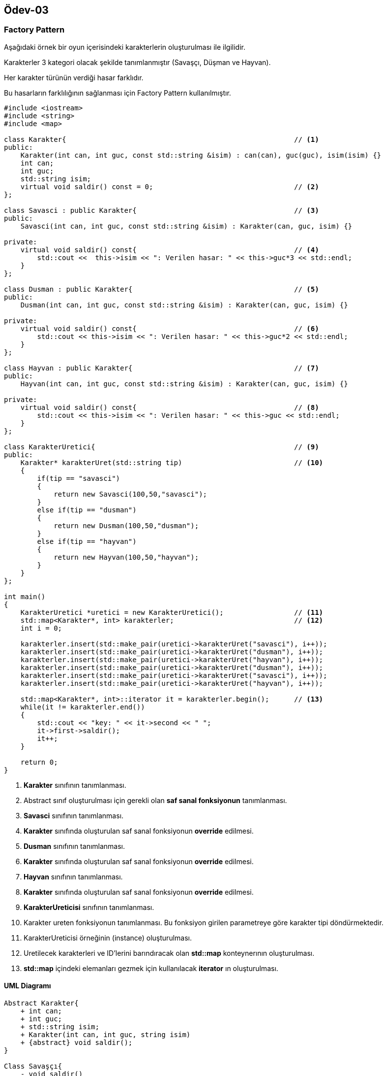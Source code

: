 == Ödev-03

=== Factory Pattern

Aşağıdaki örnek bir oyun içerisindeki karakterlerin oluşturulması ile ilgilidir.

Karakterler 3 kategori olacak şekilde tanımlanmıştır (Savaşçı, Düşman ve Hayvan).

Her karakter türünün verdiği hasar farklıdır.

Bu hasarların farklılığının sağlanması için Factory Pattern kullanılmıştır.

[source,cpp]
----
#include <iostream>
#include <string>
#include <map>

class Karakter{                                                       // <1>
public:
    Karakter(int can, int guc, const std::string &isim) : can(can), guc(guc), isim(isim) {}
    int can;
    int guc;
    std::string isim;
    virtual void saldir() const = 0;                                  // <2>
};

class Savasci : public Karakter{                                      // <3>
public:
    Savasci(int can, int guc, const std::string &isim) : Karakter(can, guc, isim) {}

private:
    virtual void saldir() const{                                      // <4>
        std::cout <<  this->isim << ": Verilen hasar: " << this->guc*3 << std::endl;
    }
};

class Dusman : public Karakter{                                       // <5>
public:
    Dusman(int can, int guc, const std::string &isim) : Karakter(can, guc, isim) {}

private:
    virtual void saldir() const{                                      // <6>
        std::cout << this->isim << ": Verilen hasar: " << this->guc*2 << std::endl;
    }
};

class Hayvan : public Karakter{                                       // <7>
public:
    Hayvan(int can, int guc, const std::string &isim) : Karakter(can, guc, isim) {}

private:
    virtual void saldir() const{                                      // <8>
        std::cout << this->isim << ": Verilen hasar: " << this->guc << std::endl;
    }
};

class KarakterUretici{                                                // <9>
public:
    Karakter* karakterUret(std::string tip)                           // <10>
    {
        if(tip == "savasci")
        {
            return new Savasci(100,50,"savasci");
        }
        else if(tip == "dusman")
        {
            return new Dusman(100,50,"dusman");
        }
        else if(tip == "hayvan")
        {
            return new Hayvan(100,50,"hayvan");
        }
    }
};

int main()
{
    KarakterUretici *uretici = new KarakterUretici();                 // <11>
    std::map<Karakter*, int> karakterler;                             // <12>
    int i = 0;

    karakterler.insert(std::make_pair(uretici->karakterUret("savasci"), i++));
    karakterler.insert(std::make_pair(uretici->karakterUret("dusman"), i++));
    karakterler.insert(std::make_pair(uretici->karakterUret("hayvan"), i++));
    karakterler.insert(std::make_pair(uretici->karakterUret("dusman"), i++));
    karakterler.insert(std::make_pair(uretici->karakterUret("savasci"), i++));
    karakterler.insert(std::make_pair(uretici->karakterUret("hayvan"), i++));

    std::map<Karakter*, int>::iterator it = karakterler.begin();      // <13>
    while(it != karakterler.end())
    {
        std::cout << "key: " << it->second << " ";
        it->first->saldir();
        it++;
    }

    return 0;
}
----
<1> *Karakter* sınıfının tanımlanması.
<2> Abstract sınıf oluşturulması için gerekli olan *saf sanal fonksiyonun* tanımlanması.
<3> *Savasci* sınıfının tanımlanması.
<4> *Karakter* sınıfında oluşturulan saf sanal fonksiyonun *override* edilmesi.
<5> *Dusman* sınıfının tanımlanması.
<6> *Karakter* sınıfında oluşturulan saf sanal fonksiyonun *override* edilmesi.
<7> *Hayvan* sınıfının tanımlanması.
<8> *Karakter* sınıfında oluşturulan saf sanal fonksiyonun *override* edilmesi.
<9> *KarakterUreticisi* sınıfının tanımlanması.
<10> Karakter ureten fonksiyonun tanımlanması. Bu fonksiyon girilen parametreye göre karakter tipi döndürmektedir.
<11> KarakterUreticisi örneğinin (instance) oluşturulması.
<12> Uretilecek karakterleri ve ID'lerini barındıracak olan *std::map* konteynerının oluşturulması.
<13> *std::map* içindeki elemanları gezmek için kullanılacak *iterator* ın oluşturulması.

==== UML Diagramı

[plantuml, Factory, png]
----
Abstract Karakter{
    + int can;
    + int guc;
    + std::string isim;
    + Karakter(int can, int guc, string isim)
    + {abstract} void saldir();
}

Class Savaşçı{
    - void saldir()
}

Class Düşman{
    - void saldir()
}

Class Hayvan{
    - void saldir()
}

Class KarakterÜretici{
    + Karakter* karakterUret(string tip)
}

Karakter <|... Savaşçı
Karakter <|... Düşman
Karakter <|... Hayvan

Savaşçı <..  KarakterÜretici : Üretir <
Düşman <..  KarakterÜretici : Üretir <
Hayvan <..  KarakterÜretici : Üretir <

----